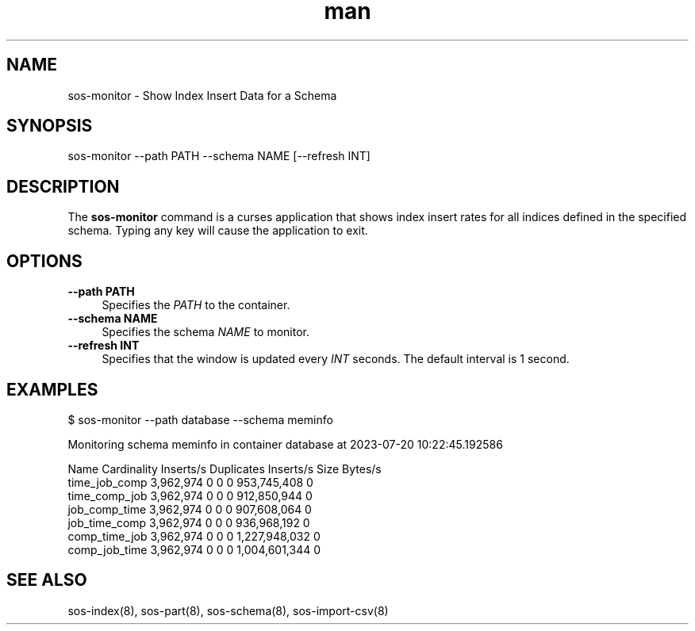 .\" Man page for sos-monitor
.\" Contact ovis-help@ca.sandia.gov to correct errors or typos.
.TH man 8 "20 July 2023" "v6" "sos-monitor man page"

.SH NAME
sos-monitor \- Show Index Insert Data for a Schema

.SH SYNOPSIS
sos-monitor --path PATH --schema NAME [--refresh INT]

.SH DESCRIPTION
.PP
The \fBsos-monitor\fR command is a curses application that shows index
insert rates for all indices defined in the specified schema. Typing
any key will cause the application to exit.
.PP
.SH OPTIONS
.PP
.IP "\fB--path PATH\fR" 1c
Specifies the \fIPATH\fR to the container.
.IP "\fB--schema NAME\fR" 1c
Specifies the schema \fINAME\fR to monitor.
.IP "\fB--refresh INT\fR" 1c
Specifies that the window is updated every \fIINT\fR seconds. The
default interval is 1 second.
.SH EXAMPLES
.RS 0
.nf
$ sos-monitor --path database --schema meminfo
.fi
.RE
.PP
.RS 0
.nf
Monitoring schema meminfo in container database at 2023-07-20 10:22:45.192586

Name              Cardinality      Inserts/s        Duplicates       Inserts/s        Size             Bytes/s         
time_job_comp           3,962,974               0               0               0     953,745,408               0
time_comp_job           3,962,974               0               0               0     912,850,944               0
job_comp_time           3,962,974               0               0               0     907,608,064               0
job_time_comp           3,962,974               0               0               0     936,968,192               0
comp_time_job           3,962,974               0               0               0   1,227,948,032               0
comp_job_time           3,962,974               0               0               0   1,004,601,344               0
.fi
.RE
.PP
.SH SEE ALSO
sos-index(8), sos-part(8), sos-schema(8), sos-import-csv(8)

